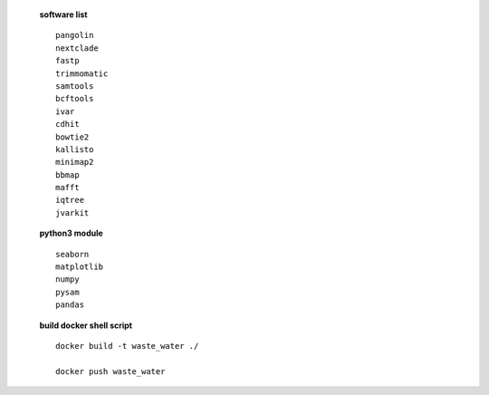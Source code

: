  **software list** ::

    pangolin
    nextclade
    fastp
    trimmomatic
    samtools
    bcftools
    ivar
    cdhit
    bowtie2
    kallisto
    minimap2
    bbmap
    mafft
    iqtree
    jvarkit
 **python3 module** ::

        seaborn
        matplotlib
        numpy
        pysam
        pandas
 **build docker shell script** ::

    docker build -t waste_water ./

    docker push waste_water